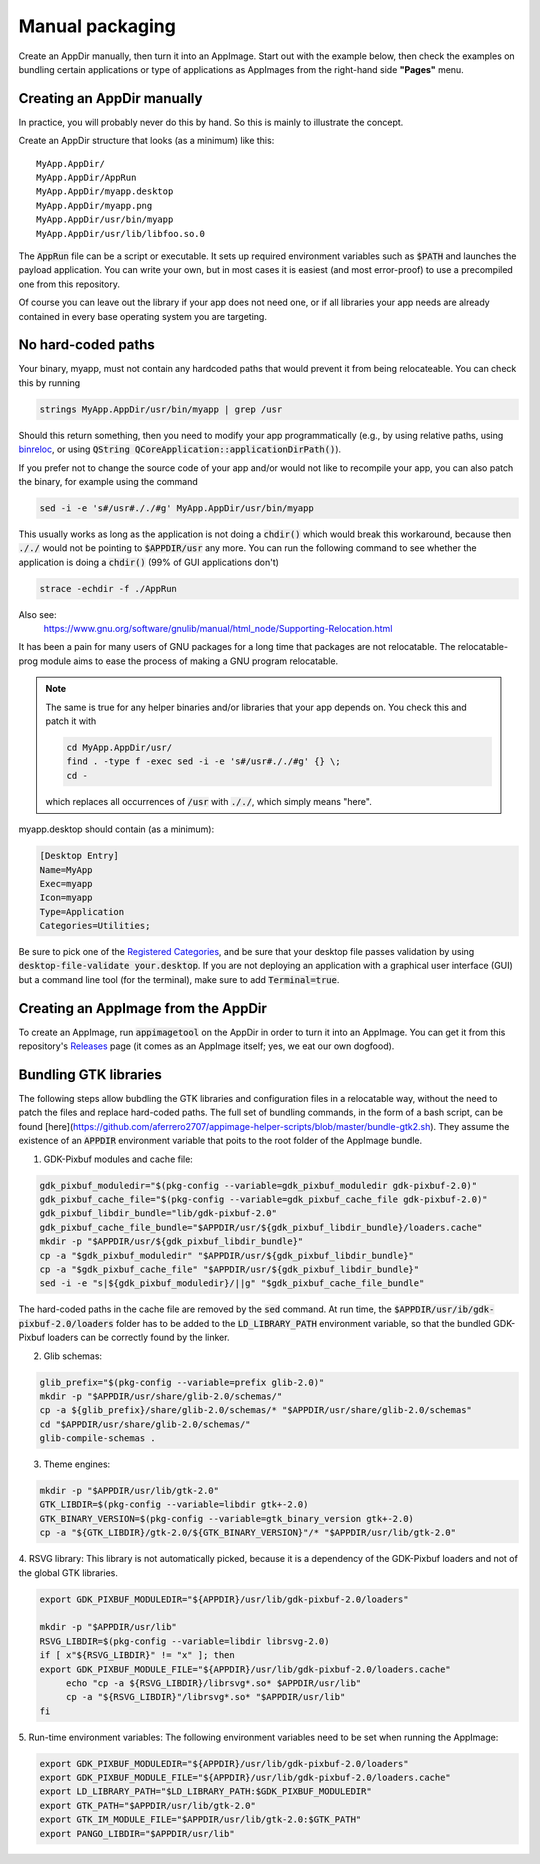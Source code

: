 .. _ref-manual:

Manual packaging
================

Create an AppDir manually, then turn it into an AppImage. Start out with the example below, then check the examples on bundling certain applications or type of applications as AppImages from the right-hand side **"Pages"** menu.


.. _ref-creating-an-appdir-manually:

Creating an AppDir manually
^^^^^^^^^^^^^^^^^^^^^^^^^^^

In practice, you will probably never do this by hand. So this is mainly to illustrate the concept.

Create an AppDir structure that looks (as a minimum) like this::

	MyApp.AppDir/
	MyApp.AppDir/AppRun
	MyApp.AppDir/myapp.desktop
	MyApp.AppDir/myapp.png
	MyApp.AppDir/usr/bin/myapp
	MyApp.AppDir/usr/lib/libfoo.so.0

The :code:`AppRun` file can be a script or executable. It sets up required environment variables such as :code:`$PATH` and launches the payload application. You can write your own, but in most cases it is easiest (and most error-proof) to use a precompiled one from this repository.

Of course you can leave out the library if your app does not need one, or if all libraries your app needs are already contained in every base operating system you are targeting.


.. _ref-no-hard-coded-paths:

No hard-coded paths
^^^^^^^^^^^^^^^^^^^

Your binary, myapp, must not contain any hardcoded paths that would prevent it from being relocateable. You can check this by running

.. code-block:: shell

	strings MyApp.AppDir/usr/bin/myapp | grep /usr

Should this return something, then you need to modify your app programmatically (e.g., by using relative paths, using `binreloc <https://github.com/ximion/binreloc>`_, or using :code:`QString QCoreApplication::applicationDirPath()`).

If you prefer not to change the source code of your app and/or would not like to recompile your app, you can also patch the binary, for example using the command

.. code-block:: shell

    sed -i -e 's#/usr#././#g' MyApp.AppDir/usr/bin/myapp

This usually works as long as the application is not doing a :code:`chdir()` which would break this workaround, because then :code:`././` would not be pointing to :code:`$APPDIR/usr` any more. You can run the following command to see whether the application is doing a :code:`chdir()` (99% of GUI applications don't)

.. code-block:: shell

	strace -echdir -f ./AppRun

Also see:
	https://www.gnu.org/software/gnulib/manual/html_node/Supporting-Relocation.html


It has been a pain for many users of GNU packages for a long time that packages are not relocatable. The relocatable-prog module aims to ease the process of making a GNU program relocatable.

.. note::
	The same is true for any helper binaries and/or libraries that your app depends on. You check this and patch it with

	.. code-block:: shell

		cd MyApp.AppDir/usr/
		find . -type f -exec sed -i -e 's#/usr#././#g' {} \;
		cd -

	which replaces all occurrences of :code:`/usr` with :code:`././`, which simply means "here".

myapp.desktop should contain (as a minimum):

.. code-block:: ini

	[Desktop Entry]
	Name=MyApp
	Exec=myapp
	Icon=myapp
	Type=Application
	Categories=Utilities;

Be sure to pick one of the `Registered Categories`_, and be sure that your desktop file passes validation by using :code:`desktop-file-validate your.desktop`. If you are not deploying an application with a graphical user interface (GUI) but a command line tool (for the terminal), make sure to add :code:`Terminal=true`.


Creating an AppImage from the AppDir
^^^^^^^^^^^^^^^^^^^^^^^^^^^^^^^^^^^^

To create an AppImage, run :code:`appimagetool` on the AppDir in order to turn it into an AppImage. You can get it from this repository's `Releases`_ page (it comes as an AppImage itself; yes, we eat our own dogfood).

.. _Registered Categories: https://standards.freedesktop.org/menu-spec/latest/apa.html
.. _Releases: https://github.com/probonopd/AppImageKit/releases

Bundling GTK libraries
^^^^^^^^^^^^^^^^^^^^^^

The following steps allow bubdling the GTK libraries and configuration files in a relocatable way, without the need to patch the files and replace hard-coded paths. The full set of bundling commands, in the form of a bash script, can be found [here](https://github.com/aferrero2707/appimage-helper-scripts/blob/master/bundle-gtk2.sh). They assume the existence of an :code:`APPDIR` environment variable that poits to the root folder of the AppImage bundle.

1. GDK-Pixbuf modules and cache file:

.. code-block:: shell

   gdk_pixbuf_moduledir="$(pkg-config --variable=gdk_pixbuf_moduledir gdk-pixbuf-2.0)"
   gdk_pixbuf_cache_file="$(pkg-config --variable=gdk_pixbuf_cache_file gdk-pixbuf-2.0)"
   gdk_pixbuf_libdir_bundle="lib/gdk-pixbuf-2.0"
   gdk_pixbuf_cache_file_bundle="$APPDIR/usr/${gdk_pixbuf_libdir_bundle}/loaders.cache"
   mkdir -p "$APPDIR/usr/${gdk_pixbuf_libdir_bundle}"
   cp -a "$gdk_pixbuf_moduledir" "$APPDIR/usr/${gdk_pixbuf_libdir_bundle}"
   cp -a "$gdk_pixbuf_cache_file" "$APPDIR/usr/${gdk_pixbuf_libdir_bundle}"
   sed -i -e "s|${gdk_pixbuf_moduledir}/||g" "$gdk_pixbuf_cache_file_bundle"

The hard-coded paths in the cache file are removed by the :code:`sed` command. At run time, the :code:`$APPDIR/usr/ib/gdk-pixbuf-2.0/loaders` folder has to be added to the :code:`LD_LIBRARY_PATH` environment variable, so that the bundled GDK-Pixbuf loaders can be correctly found by the linker.

2. Glib schemas:

.. code-block:: shell

   glib_prefix="$(pkg-config --variable=prefix glib-2.0)"
   mkdir -p "$APPDIR/usr/share/glib-2.0/schemas/"
   cp -a ${glib_prefix}/share/glib-2.0/schemas/* "$APPDIR/usr/share/glib-2.0/schemas"
   cd "$APPDIR/usr/share/glib-2.0/schemas/"
   glib-compile-schemas .

3. Theme engines:

.. code-block:: shell

   mkdir -p "$APPDIR/usr/lib/gtk-2.0"
   GTK_LIBDIR=$(pkg-config --variable=libdir gtk+-2.0)
   GTK_BINARY_VERSION=$(pkg-config --variable=gtk_binary_version gtk+-2.0)
   cp -a "${GTK_LIBDIR}/gtk-2.0/${GTK_BINARY_VERSION}"/* "$APPDIR/usr/lib/gtk-2.0"

4. RSVG library:
This library is not automatically picked, because it is a dependency of the GDK-Pixbuf loaders and not of the global GTK libraries.

.. code-block:: shell

   export GDK_PIXBUF_MODULEDIR="${APPDIR}/usr/lib/gdk-pixbuf-2.0/loaders"

   mkdir -p "$APPDIR/usr/lib"
   RSVG_LIBDIR=$(pkg-config --variable=libdir librsvg-2.0)
   if [ x"${RSVG_LIBDIR}" != "x" ]; then
   export GDK_PIXBUF_MODULE_FILE="${APPDIR}/usr/lib/gdk-pixbuf-2.0/loaders.cache"
	echo "cp -a ${RSVG_LIBDIR}/librsvg*.so* $APPDIR/usr/lib"
	cp -a "${RSVG_LIBDIR}"/librsvg*.so* "$APPDIR/usr/lib"
   fi

5. Run-time environment variables:
The following environment variables need to be set when running the AppImage:

.. code-block:: shell

     export GDK_PIXBUF_MODULEDIR="${APPDIR}/usr/lib/gdk-pixbuf-2.0/loaders"
     export GDK_PIXBUF_MODULE_FILE="${APPDIR}/usr/lib/gdk-pixbuf-2.0/loaders.cache"
     export LD_LIBRARY_PATH="$LD_LIBRARY_PATH:$GDK_PIXBUF_MODULEDIR"
     export GTK_PATH="$APPDIR/usr/lib/gtk-2.0"
     export GTK_IM_MODULE_FILE="$APPDIR/usr/lib/gtk-2.0:$GTK_PATH"
     export PANGO_LIBDIR="$APPDIR/usr/lib"
  
